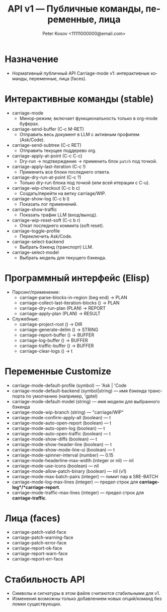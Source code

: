 #+title: API v1 — Публичные команды, переменные, лица
#+author: Peter Kosov <11111000000@email.com>
#+language: ru
#+options: toc:2 num:t
#+property: header-args :results silent

* Назначение
- Нормативный публичный API Carriage-mode v1: интерактивные команды, переменные, лица (faces).

* Интерактивные команды (stable)
- carriage-mode
  - Минор-режим; включает функциональность только в org-mode буферах.
- carriage-send-buffer (C-c M-RET)
  - Отправить весь документ в LLM с активным профилем (Ask/Code).
- carriage-send-subtree (C-c RET)
  - Отправить текущее поддерево org.
- carriage-apply-at-point (C-c C-c)
  - Dry-run → подтверждение → применить блок =patch= под точкой.
- carriage-apply-last-iteration (C-c !)
  - Применить все блоки последнего ответа.
- carriage-dry-run-at-point (C-c ?)
  - Только dry-run блока под точкой (или всей итерации с C-u).
- carriage-wip-checkout (C-c b c)
  - Создать/перейти на ветку carriage/WIP.
- carriage-show-log (C-c b l)
  - Показать лог применений.
- carriage-show-traffic
  - Показать трафик LLM (вход/выход).
- carriage-wip-reset-soft (C-c b r)
  - Откат последнего коммита (soft reset).
- carriage-toggle-profile
  - Переключить Ask/Code.
- carriage-select-backend
  - Выбрать бэкенд (транспорт) LLM.
- carriage-select-model
  - Выбрать модель для текущего бэкенда.

* Программный интерфейс (Elisp)
- Парсинг/применение:
  - carriage-parse-blocks-in-region (beg end) → PLAN
  - carriage-collect-last-iteration-blocks () → PLAN
  - carriage-dry-run-plan (PLAN) → REPORT
  - carriage-apply-plan (PLAN) → RESULT
- Служебные:
  - carriage-project-root () → DIR
  - carriage-generate-delim () → STRING
  - carriage-report-buffer () → BUFFER
  - carriage-log-buffer () → BUFFER
  - carriage-traffic-buffer () → BUFFER
  - carriage-clear-logs () → t

* Переменные Customize
- carriage-mode-default-profile (symbol) — 'Ask | 'Code
- carriage-mode-default-backend (symbol|string) — имя бэкенда транспорта по умолчанию (например, 'gptel)
- carriage-mode-default-model (string) — имя модели для выбранного бэкенда
- carriage-mode-wip-branch (string) — "carriage/WIP"
- carriage-mode-confirm-apply-all (boolean) — t
- carriage-mode-auto-open-report (boolean) — t
- carriage-mode-auto-open-log (boolean) — t
- carriage-mode-auto-open-traffic (boolean) — t
- carriage-mode-show-diffs (boolean) — t
- carriage-mode-show-header-line (boolean) — t
- carriage-mode-show-mode-line-ui (boolean) — t
- carriage-mode-spinner-interval (number) — 0.15
- carriage-mode-headerline-max-width (integer or nil) — nil
- carriage-mode-use-icons (boolean) — nil
- carriage-mode-allow-patch-binary (boolean) — nil (v1)
- carriage-mode-max-batch-pairs (integer) — лимит пар в SRE-BATCH
- carriage-mode-log-max-lines (integer) — предел строк для *carriage-log*/*carriage-report*.
- carriage-mode-traffic-max-lines (integer) — предел строк для *carriage-traffic*.

* Лица (faces)
- carriage-patch-valid-face
- carriage-patch-warning-face
- carriage-patch-error-face
- carriage-report-ok-face
- carriage-report-warn-face
- carriage-report-err-face

* Стабильность API
- Символы и сигнатуры в этом файле считаются стабильными для v1.
- Изменения возможны только добавлением новых опций/команд без ломки существующих.
